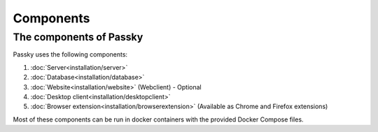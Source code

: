 Components
==========

The components of Passky
------------------------

Passky uses the following components:

1. :doc:`Server<installation/server>`
2. :doc:`Database<installation/database>`
3. :doc:`Website<installation/website>` (Webclient) - Optional
4. :doc:`Desktop client<installation/desktopclient>`
5. :doc:`Browser extension<installation/browserextension>` (Available as Chrome and Firefox extensions)

Most of these components can be run in docker containers with the provided Docker Compose files.
